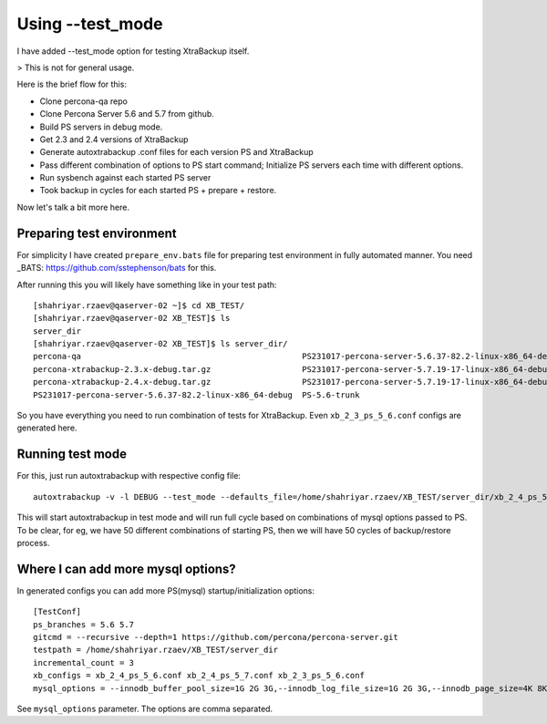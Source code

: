 Using --test_mode
================

I have added --test_mode option for testing XtraBackup itself.

> This is not for general usage.

Here is the brief flow for this:

* Clone percona-qa repo
* Clone Percona Server 5.6 and 5.7 from github.
* Build PS servers in debug mode.
* Get 2.3 and 2.4 versions of XtraBackup
* Generate autoxtrabackup .conf files for each version PS and XtraBackup
* Pass different combination of options to PS start command; Initialize PS servers each time with different options.
* Run sysbench against each started PS server
* Took backup in cycles for each started PS + prepare + restore.

Now let's talk a bit more here.

Preparing test environment
--------------------------

For simplicity I have created ``prepare_env.bats`` file for preparing test environment in fully automated manner.
You need _BATS: https://github.com/sstephenson/bats for this.

After running this you will likely have something like in your test path:


::

        [shahriyar.rzaev@qaserver-02 ~]$ cd XB_TEST/
        [shahriyar.rzaev@qaserver-02 XB_TEST]$ ls
        server_dir
        [shahriyar.rzaev@qaserver-02 XB_TEST]$ ls server_dir/
        percona-qa                                              PS231017-percona-server-5.6.37-82.2-linux-x86_64-debug.tar.gz  PS-5.6-trunk_dbg  xb_2_3_ps_5_6.conf
        percona-xtrabackup-2.3.x-debug.tar.gz                   PS231017-percona-server-5.7.19-17-linux-x86_64-debug           PS-5.7-trunk      xb_2_4_ps_5_6.conf
        percona-xtrabackup-2.4.x-debug.tar.gz                   PS231017-percona-server-5.7.19-17-linux-x86_64-debug.tar.gz    PS-5.7-trunk_dbg  xb_2_4_ps_5_7.conf
        PS231017-percona-server-5.6.37-82.2-linux-x86_64-debug  PS-5.6-trunk                                                   target

So you have everything you need to run combination of tests for XtraBackup. Even ``xb_2_3_ps_5_6.conf`` configs are generated here.


Running test mode
-----------------

For this, just run autoxtrabackup with respective config file:

::

    autoxtrabackup -v -l DEBUG --test_mode --defaults_file=/home/shahriyar.rzaev/XB_TEST/server_dir/xb_2_4_ps_5_7.conf

This will start autoxtrabackup in test mode and will run full cycle based on combinations of mysql options passed to PS.
To be clear, for eg, we have 50 different combinations of starting PS, then we will have 50 cycles of backup/restore process.


Where I can add more mysql options?
-----------------------------------

In generated configs you can add more PS(mysql) startup/initialization options:

::

    [TestConf]
    ps_branches = 5.6 5.7
    gitcmd = --recursive --depth=1 https://github.com/percona/percona-server.git
    testpath = /home/shahriyar.rzaev/XB_TEST/server_dir
    incremental_count = 3
    xb_configs = xb_2_4_ps_5_6.conf xb_2_4_ps_5_7.conf xb_2_3_ps_5_6.conf
    mysql_options = --innodb_buffer_pool_size=1G 2G 3G,--innodb_log_file_size=1G 2G 3G,--innodb_page_size=4K 8K 16K 32K 64K

See ``mysql_options`` parameter. The options are comma separated.

